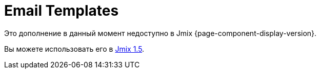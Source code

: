 = Email Templates
:page-aliases: api.adoc, getting-started.adoc, usage.adoc

Это дополнение в данный момент недоступно в Jmix {page-component-display-version}.

Вы можете использовать его в https://docs.jmix.io/jmix/1.5/{page-module}/index.html[Jmix 1.5^].

// The add-on enables creating and configuring outbound email templates containing a constant body and variable parameters. A template is created in the visual HTML designer or by using reports. The add-on provides a visual HTML editor with an extensive set of HTML elements.
//
// Sending emails from templates can be set as a reaction to different events in your application. You can preset recipients, configure parameters and upload attachment files to be sent with emails.
//
// Key features:
//
// * Visual HTML templates builder based on https://grapesjs.com[GrapesJs^] JavaScript library.
// * HTML reports as a base for outbound emails body.
// * Downloading/uploading HTML code of a template.
// * User interface for configuring and managing templates.
//
// [[installation]]
// == Installation
//
// For automatic installation through Jmix Marketplace, follow instructions in the xref:ROOT:add-ons.adoc#installation[Add-ons] section.
//
// For manual installation, add the following dependencies to your `build.gradle`:
//
// [source,groovy,indent=0]
// ----
// include::example$/ex1/build.gradle[tags=dependencies]
// ----


